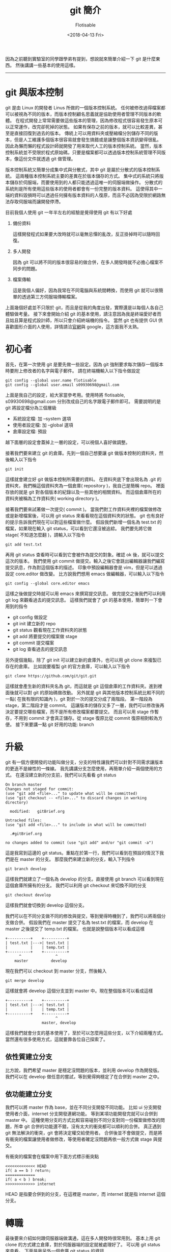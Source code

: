 #+TITLE: git 簡介
#+AUTHOR: Flotisable
#+DATE: <2018-04-13 Fri>

因為之前聽到實驗室的同學跟學弟有提到，想說就來簡單介紹一下 git 是什麼東西。
然後講講一些基本的使用這樣。

-----

* git 與版本控制

  git 是由 Linux 的開發者 Linus 所做的一個版本控制系統。
  任何被修改過得檔案都可以被視為不同的版本，而版本控制顧名思義就是協助使用者管理不同版本的軟體。
  在程式開發上常常需要做這些版本的管理，因為修改程式很容易發生原本可以正常運作，改完卻死掉的狀態。
  如果有保存之前的版本，就可以比較差異，甚至是直接回復到過去的版本。
  傳統上可以用資料夾或壓縮檔分別儲存不同的版本，但是人工維護多個版本很容易就會發生搞錯或是讓整個版本資訊變得很亂。
  因此為懶而懶的程式設計師就開發了用來取代人工的版本控制系統。
  當然，版本控制系統並不受限於程式原始碼，只要是檔案都可以透過版本控制系統管理不同版本，像這份文件就透過 git 做管理。

  版本控制系統又簡單分成集中式與分散式，其中 git 是屬於分散式的版本控制系統。
  這兩種版本控制系統主要的差異在於版本儲存的方式。
  集中式的系統只將版本儲存於伺服端，而要使用到的人都只能透過這唯一的伺服端做操作。
  分散式的系統則是所有使用這些版本的使用者都會有一份完整的版本資料。
  這使得其中一端的資料毀損時可以透過任何擁有版本資料的人復原，而且不必因為受限於網路無法存取伺服端而讓開發停滯。

  目前我個人使用 git 一年半左右的經驗是覺得使用 git 有以下好處
  1. 備份資料

     這樣開發程式如果要大改時就可以毫無忌憚的亂改，反正掛掉時可以隨時回復。

  2. 多人開發

     因為 git 可以將不同的版本很容易的做合併，在多人開發時就不必擔心檔案不同步的問題。

  3. 檔案傳輸

     這是我個人偏好，因為我常在不同電腦與系統間轉換，而使用 git 就可以很簡單的透過第三方伺服端傳輸檔案。

  上面幾個好處並不只限於 git，而且是從我的角度出發，實際還是以每個人各自己體驗做考量。
  接下來會開始介紹 git 的基本使用，請注意因為我是終端愛好者而且姑且算是程式設計師，所以只會介紹終端機的指令。
  當然 git 也有提供 GUI 供喜歡圖形介面的人使用，詳情請洽[[https://git-scm.com][官網]]與 google，這方面我不太熟。

* 初心者

  首先，在第一次使用 git 是要先做一些設定。因為 git 強制要求每次儲存一個版本時要附上修改者的名字與電子郵件。
  請在終端機輸入以下指令做設定

  #+BEGIN_EXAMPLE
  git config --global user.name flotisable
  git config --global user.email s09930698@gmail.com
  #+END_EXAMPLE

  上面是我自己的設定，給大家當參考用。使用時將 flotisable, s09930698@gmail.com 分別改成自己的名字跟電子郵件即可。
  需要說明的是 git 將設定檔分為三個層級

  - 系統設定檔:   加 --system 選項
  - 使用者設定檔: 加 --global 選項
  - 倉庫設定檔:   預設


  越下面層的設定會蓋掉上一層的設定，可以視個人喜好做調整。

  接著我們要來建立 git 的倉庫。先到一個自己想要讓 git 做版本控制的資料夾，然後輸入以下指令
  
  #+BEGIN_EXAMPLE
  git init
  #+END_EXAMPLE

  這樣就會建立好 git 做版本控制所需要的資料。
  在資料夾底下會出現名為 .git 的資料夾，我們稱這個資料夾為一個倉庫( repository )，我自己是簡稱 repo。
  裡面存放的就是 git 對各個版本的紀錄以及一些其他的相關資料。
  而這個倉庫所在的資料夾被稱為工作資料夾( working directory )。
  
  接著我們要來試著做一次提交( commit )。
  當我們對工作資料夾裡的檔案做修改或是新增檔案後，可以用 git status 來看看現在這個資料夾的狀態。
  git 也有良好的提示告訴我們現在可以對這些檔案做什麼。
  假設我們新增一個名為 test.txt 的檔案，如果現在輸入 git status，可以看到它還沒被追綜。
  我們要先將它做 stage( 不知道怎麼翻 )，請輸入以下指令

  #+BEGIN_EXAMPLE
  git add test.txt
  #+END_EXAMPLE
  
  再用 git status 查看時可以看到它會被作為提交的對象。確認 ok 後，就可以提交這次的版本。
  我們使用 git commit 做提交。輸入之後它會跳出編輯器讓我們編寫提交訊息，作為對這個版本的描述。
  印象中預設編輯器會是 vim，但是可以透過設定 core.editor 做改變。
  比方說我們想用 emacs 做編輯器，可以輸入以下指令

  #+BEGIN_EXAMPLE
  git config --global core.editor emacs
  #+END_EXAMPLE

  這樣之後做提交時就可以用 emacs 來撰寫提交訊息。
  做完提交之後我們可以利用 git log 來觀看過去的提交訊息。
  這樣我們就會了 git 的基本使用，簡單列一下會用到的指令

  - git config 做設定
  - git init 建立新的 repo
  - git status 觀看現在工作資料夾的狀態
  - git add 將要提交的檔案做 stage
  - git commit 提交檔案
  - git log 查看過去的提交訊息

    
  另外提個幾點，除了 git init 可以建立新的倉庫外，也可以用 git clone 來複製已存在的倉庫。
  比如說要複製 git 的官方倉庫，可以輸入以下指令

  #+BEGIN_EXAMPLE
  git clone https://github.com/git/git.git
  #+END_EXAMPLE

  這樣就會產生新的資料夾名為 git，而這就是 git 這個倉庫的工作資料夾。進到裡面後就可以對 git 的原始碼做改動。
  另外就是 git 與其他版本控制系統比較不同的一點( 在我有限的知識內 )，git 對於一次的提交分成了兩階段。
  第一階段為 stage，第二階段才是 commit。
  這讓版本的儲存又多了一層，我們可以修改後再決定要提交哪些檔案，而不是所有修改檔案都要提交。
  而且可以用 stage 作暫存，不用到 commit 才會真正儲存。從 stage 復原比從 commit 復原相對較為方便。
  接下來要講一點 git 好用的功能: branch

* 升級

  git 有一個方便開發的功能叫做分支，分支的特性讓我們可以針對不同需求讓版本的更迭不是線性的一條線。
  我先講講分支怎麼使用，再簡單介紹一兩個使用的方式。
  在還沒建立新的分支前，我們可以先看看 git status

  #+BEGIN_EXAMPLE
  On branch master
  Changes not staged for commit:
  (use "git add <file>..." to update what will be committed)
  (use "git checkout -- <file>..." to discard changes in working directory)

	modified:   gitBrief.org

  Untracked files:
  (use "git add <file>..." to include in what will be committed)

	.#gitBrief.org

  no changes added to commit (use "git add" and/or "git commit -a")
  #+END_EXAMPLE

  這是我寫到這邊的 git status。重點在於第一行，我們可以看到在預設的情況下我們是在 master 的分支。
  那麼我們來建立新的分支，輸入下列指令

  #+BEGIN_EXAMPLE
  git branch develop
  #+END_EXAMPLE

  這樣我們就建立了一個名為 develop 的分支。直接使用 git branch 可以看到現在這個倉庫所擁有的分支。
  我們可以利用 git checkout 來切換不同的分支

  #+BEGIN_EXAMPLE
  git checkout develop
  #+END_EXAMPLE

  這樣我們就會切換到 develop 這個分支。

  我們可以在不同分支做不同的修改與提交，等到覺得時機到了，我們可以將兩個分支做合併。
  假設我們在 master 提交了名為 test.txt 的檔案，而 develop 在 master 之後提交了 temp.txt 的檔案。
  也就是說整個版本可以看成這樣

  #+BEGIN_EXAMPLE
  +----------+    +----------+
  | test.txt |--->| test.txt |
  |          |    | temp.txt |
  +----------+    +----------+
        ^               ^
      master          develop
  #+END_EXAMPLE

  現在我們可以 checkout 到 master 分支，然後輸入

  #+BEGIN_EXAMPLE
  git merge develop
  #+END_EXAMPLE

  這樣就會將 develop 這個分支並到 master 中。現在整個版本可以看成這樣

  #+BEGIN_EXAMPLE
  +----------+    +----------+
  | test.txt |--->| test.txt |
  |          |    | temp.txt |
  +----------+    +----------+
                        ^
                  master, develop
  #+END_EXAMPLE

  這樣我們就會分支的基本使用了，至於可以怎麼用這些分支，以下介紹兩種方式。
  當然還有很多使用方式，這就要靠各位自己探索了。

** 依性質建立分支

   比方說，我們希望 master 是穩定沒問題的版本，並利用 develop 作為開發版。
   我們可以在 develop 做任意的嘗試，等到覺得夠穩定了在合併到 master 之中。

** 依功能建立分支

   我們可以將 master 作為 base，並在不同分支開發不同功能。
   比如 ui 分支開發使用者介面，internet 分支開發連網功能。
   等到某項功能開發完就可以合併到 master 中。
   這種使用分支的方式比較容易碰到不同分支對同一份檔案做修改的問題，所幸 git 合併的功能還不錯，沒有太大的衝突都可以順利的合併。
   真正遇到 git 無法解決的衝突，git 會將決定權交給使用者。
   合併後並不會做提交，而是將有衝突的檔案讓使用者做修改，等使用者確定沒問題再依一般方式做 stage 與提交。

   有衝突的檔案會在檔案中用下面方式標示衝突點

   #+BEGIN_EXAMPLE
   <<<<<<<<<<<<< HEAD
   if( a == b ) return;
   =============
   if( a < b ) break;
   >>>>>>>>>>>>> internet
   #+END_EXAMPLE

   HEAD 是指要合併到的分支，在這裡是 master，而 internet 就是指 internet 這個分支。

* 轉職

  最後要來介紹如何跟伺服器端做溝通，這在多人開發時很常用到。
  基本上用 git clone 的方式建立倉庫，對於伺服器端的設定就被處理好了。
  可以用 git status 來查看。
  下面是我另外一個倉庫 git status 的資訊
  
  #+BEGIN_EXAMPLE
  On branch master
  Your branch is up to date with 'github/master'.

  nothing to commit, working tree clean
  #+END_EXAMPLE

  可以看到這個分支連接到了 github/master 的伺服器端分支。
  如果類似這種訊息，就可以確定伺服器端的設定 ok 了。
  這時候就可以用 git pull 來將伺服器端分支合併到本地端分支，而 git push 則能將本地端分支合併到伺服器端分支。
  要注意的是，如果伺服器端分支的版本跟本地端分支有衝突時，必須先 git pull 拉下來解決衝突後才可以 git push 給伺服器端。
  如果只想要同步一下伺服器端資料而不想合併到本地端的分支的話，可以用 git fetch。
  git pull 基本上等於 git fetch + git merge。
  
  再來講講如果沒有設定好連結的伺服器端要如何處理。
  最簡單是每次 git push 跟 git pull 都指定伺服器端網址與分支，像是

  #+BEGIN_EXAMPLE
  git pull https://github.com/git/git.git master
  #+END_EXAMPLE

  可是每次這樣太累了，我們可以用 git remote 紀錄伺服器端的位置

  #+BEGIN_EXAMPLE
  git remote add github https://github.com/git/git.git
  #+END_EXAMPLE
  
  上面指令會用 github 紀錄 https://github.com/git/git.git 的位置，所以用

  #+BEGIN_EXAMPLE
  git pull github master
  #+END_EXAMPLE

  來取代剛剛的 pull 指令。至於要直接讓本地端分支連結到伺服器端分支，要使用

  #+BEGIN_EXAMPLE
  git branch --set-upstream-to=github master
  #+END_EXAMPLE

  來將現在的分支連結到 github 的 master 分支。這樣之後的 git pull 跟 git push 對象預設就會是 github 的 master 分支。
  另外就是，用 git remote -v 可以看到遠端伺服器的設定。
  而 git branch -vv 可以看到每個本地分支的詳細設定( 包括連結到的遠端分支 )
